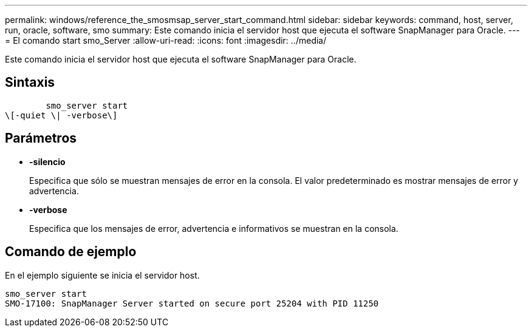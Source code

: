---
permalink: windows/reference_the_smosmsap_server_start_command.html 
sidebar: sidebar 
keywords: command, host, server, run, oracle, software, smo 
summary: Este comando inicia el servidor host que ejecuta el software SnapManager para Oracle. 
---
= El comando start smo_Server
:allow-uri-read: 
:icons: font
:imagesdir: ../media/


[role="lead"]
Este comando inicia el servidor host que ejecuta el software SnapManager para Oracle.



== Sintaxis

[listing]
----

        smo_server start
\[-quiet \| -verbose\]
----


== Parámetros

* *-silencio*
+
Especifica que sólo se muestran mensajes de error en la consola. El valor predeterminado es mostrar mensajes de error y advertencia.

* *-verbose*
+
Especifica que los mensajes de error, advertencia e informativos se muestran en la consola.





== Comando de ejemplo

En el ejemplo siguiente se inicia el servidor host.

[listing]
----
smo_server start
SMO-17100: SnapManager Server started on secure port 25204 with PID 11250
----